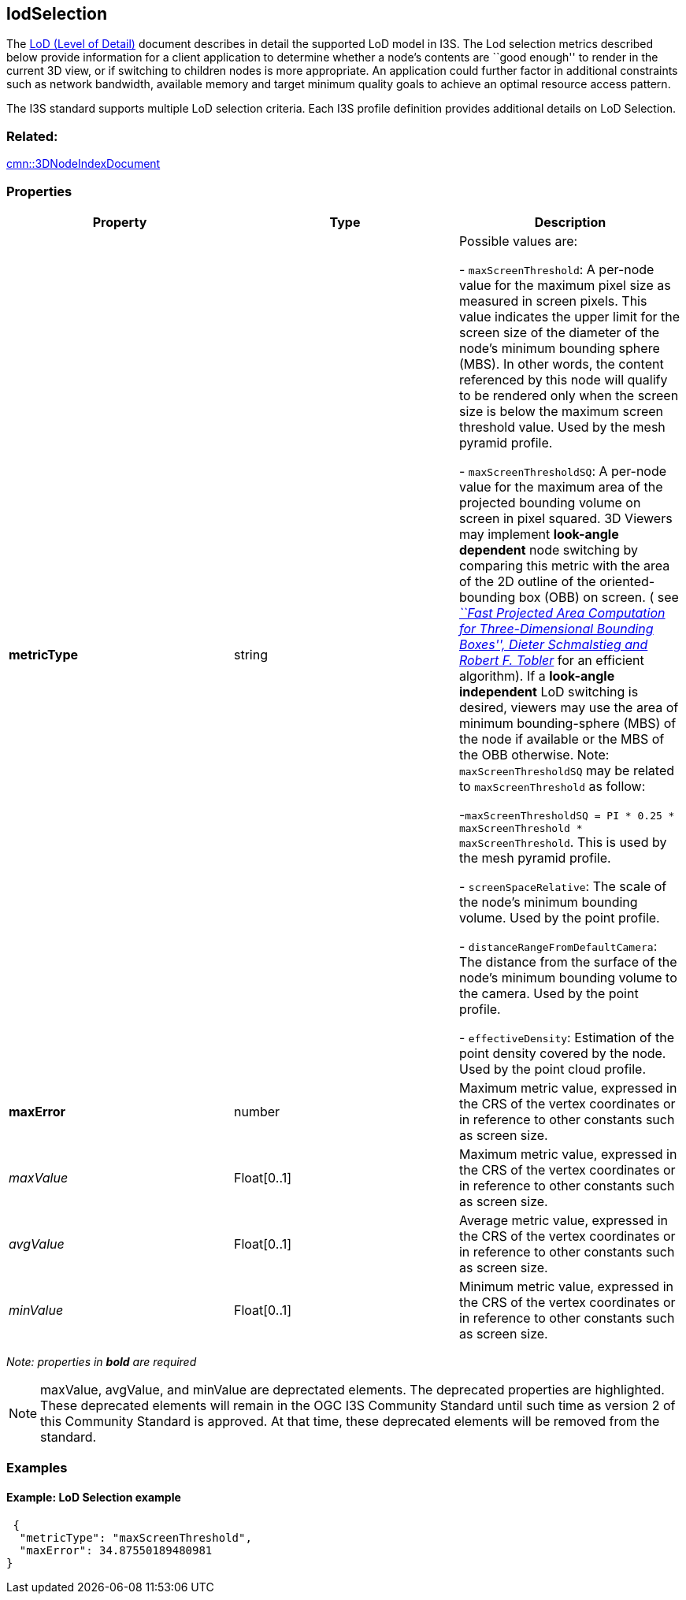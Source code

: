 == lodSelection

The link:../format/LevelofDetail.adoc[LoD (Level of Detail)] document
describes in detail the supported LoD model in I3S. The Lod selection
metrics described below provide information for a client application to
determine whether a node’s contents are ``good enough'' to render in the
current 3D view, or if switching to children nodes is more appropriate.
An application could further factor in additional constraints such as
network bandwidth, available memory and target minimum quality goals to
achieve an optimal resource access pattern.

The I3S standard supports multiple LoD selection criteria. Each I3S
profile definition provides additional details on LoD Selection.

=== Related:

link:3DNodeIndexDocument.cmn.adoc[cmn::3DNodeIndexDocument] 

=== Properties

[cols=",,",options="header",]
|===
|Property |Type |Description

| *metricType* | string |

Possible values are: +

- `maxScreenThreshold`: A per-node value for the maximum pixel size as
measured in screen pixels. This value indicates the upper limit for the
screen size of the diameter of the node’s minimum bounding sphere (MBS).
In other words, the content referenced by this node will qualify to be
rendered only when the screen size is below the maximum screen threshold
value. Used by the mesh pyramid profile.

- `maxScreenThresholdSQ`: A per-node value for the maximum area of the
projected bounding volume on screen in pixel squared. 3D Viewers may
implement *look-angle dependent* node switching by comparing this metric
with the area of the 2D outline of the oriented-bounding box (OBB) on
screen. ( see
https://pdfs.semanticscholar.org/1f59/8266e387cf367702d16acf5a4e02cc72cb99.pdf[_``Fast
Projected Area Computation for Three-Dimensional Bounding Boxes'',
Dieter Schmalstieg and Robert F. Tobler_] for an efficient algorithm).
If a *look-angle independent* LoD switching is desired, viewers may use
the area of minimum bounding-sphere (MBS) of the node if available or
the MBS of the OBB otherwise. Note: `maxScreenThresholdSQ` may be
related to `maxScreenThreshold` as follow:

-`maxScreenThresholdSQ = PI * 0.25 * maxScreenThreshold * maxScreenThreshold`. This is used
by the mesh pyramid profile. 

- `screenSpaceRelative`: The scale of the node’s minimum bounding volume.
Used by the point profile.

- `distanceRangeFromDefaultCamera`: The distance from the surface of the
node’s minimum bounding volume to the camera. Used by the point profile.

- `effectiveDensity`: Estimation of the point density covered by the node.
Used by the point cloud profile.

| *maxError* | number | Maximum metric value, expressed in the CRS of
the vertex coordinates or in reference to other constants such as screen
size. 

| _maxValue_ | Float[0..1] | Maximum metric value, expressed in the CRS of the vertex coordinates or in reference to other constants such as screen size.

| _avgValue_ |Float[0..1] |Average metric value, expressed in the CRS of the vertex coordinates or in reference to other constants such as screen size.

| _minValue_ | Float[0..1] |Minimum metric value, expressed in the CRS of the vertex coordinates or in reference to other constants such as screen size.
|===

_Note: properties in *bold* are required_

NOTE: maxValue, avgValue, and minValue are deprectated elements. The deprecated properties are highlighted. These deprecated elements will remain in the OGC I3S Community Standard until such time as version 2 of this Community Standard is approved. At that time, these deprecated elements will be removed from the standard.

=== Examples

==== Example: LoD Selection example

[source,json]
----
 {
  "metricType": "maxScreenThreshold",
  "maxError": 34.87550189480981
} 
----
